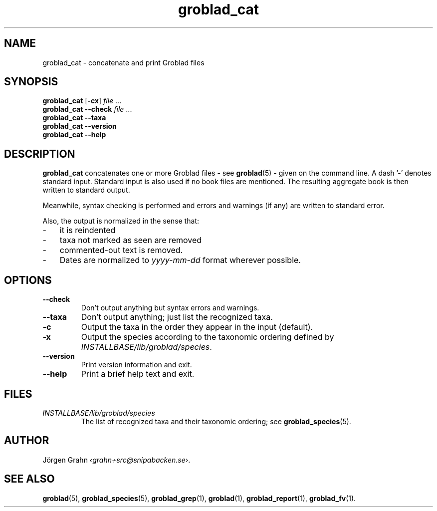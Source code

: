 .ss 12 0
.de BP
.IP \\fB\\$*
..
.hw gro-blad
.
.TH groblad_cat 1 "OCT 2014" Groblad "User Manuals"
.SH "NAME"
groblad_cat \- concatenate and print Groblad files
.SH "SYNOPSIS"
.B groblad_cat
.RB [ \-cx ]
.I file
\&...
.br
.B groblad_cat --check
.I file
\&...
.br
.B groblad_cat --taxa
.br
.B groblad_cat --version
.br
.B groblad_cat --help
.SH "DESCRIPTION"
.B groblad_cat
concatenates one or more Groblad files
\- see
.BR groblad (5)
\-
given on the command line.
A dash '\-' denotes standard input.
Standard input is also used if no
book files are mentioned.
The resulting aggregate book is then written to
standard output.
.PP
Meanwhile, syntax checking is performed and errors and warnings (if any)
are written to standard error.
.PP
Also, the output is normalized in the sense that:
.IP \- 3x
it is reindented
.IP \-
taxa not marked as seen are removed
.IP \-
commented-out text is removed.
.IP \-
Dates are normalized to
.I yyyy-mm-dd
format wherever possible.
.
.SH "OPTIONS"
.
.BP --check
Don't output anything but syntax errors and warnings.
.
.BP --taxa
Don't output anything; just list the recognized taxa.
.BP \-c
Output the taxa in the order they appear in the input (default).
.BP \-x
Output the species according to the taxonomic ordering defined by
.IR INSTALLBASE/lib/groblad/species .
.BP --version
Print version information and exit.
.BP --help
Print a brief help text and exit.
.SH "FILES"
.TP
.I INSTALLBASE/lib/groblad/species
The list of recognized taxa and their taxonomic ordering; see
.BR groblad_species (5).
.SH "AUTHOR"
J\(:orgen Grahn
.IR \[fo]grahn+src@snipabacken.se\[fc] .
.SH "SEE ALSO"
.BR groblad (5),
.BR groblad_species (5),
.BR groblad_grep (1),
.BR groblad (1),
.BR groblad_report (1),
.BR groblad_fv (1).
